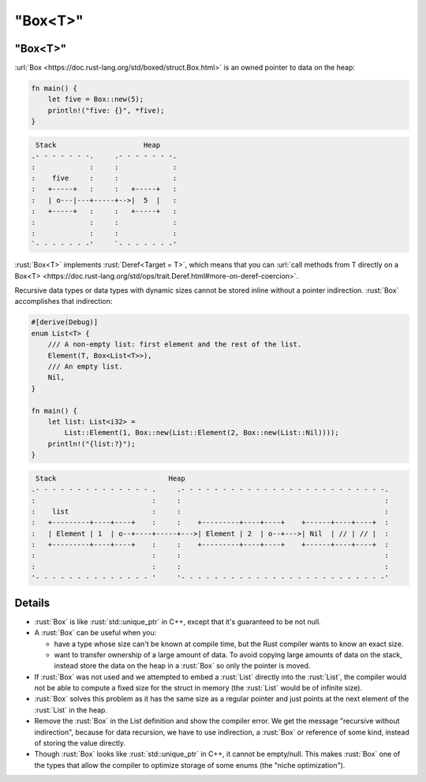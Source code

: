 ============
"Box<T>"
============

------------
"Box<T>"
------------

:url:`Box <https://doc.rust-lang.org/std/boxed/struct.Box.html>` is an
owned pointer to data on the heap:

.. code:: rust

   fn main() {
       let five = Box::new(5);
       println!("five: {}", *five);
   }

.. code:: bob

    Stack                     Heap
   .- - - - - - -.     .- - - - - - -.
   :             :     :             :
   :    five     :     :             :
   :   +-----+   :     :   +-----+   :
   :   | o---|---+-----+-->|  5  |   :
   :   +-----+   :     :   +-----+   :
   :             :     :             :
   :             :     :             :
   `- - - - - - -'     `- - - - - - -'

:rust:`Box<T>` implements :rust:`Deref<Target = T>`, which means that you can
:url:`call methods from T directly on a Box<T> <https://doc.rust-lang.org/std/ops/trait.Deref.html#more-on-deref-coercion>`.

Recursive data types or data types with dynamic sizes cannot be stored
inline without a pointer indirection. :rust:`Box` accomplishes that
indirection:

.. code:: rust

   #[derive(Debug)]
   enum List<T> {
       /// A non-empty list: first element and the rest of the list.
       Element(T, Box<List<T>>),
       /// An empty list.
       Nil,
   }

   fn main() {
       let list: List<i32> =
           List::Element(1, Box::new(List::Element(2, Box::new(List::Nil))));
       println!("{list:?}");
   }

.. code:: bob

    Stack                           Heap
   .- - - - - - - - - - - - - - .     .- - - - - - - - - - - - - - - - - - - - - - - - -.
   :                            :     :                                                 :
   :    list                    :     :                                                 :
   :   +---------+----+----+    :     :    +---------+----+----+    +------+----+----+  :
   :   | Element | 1  | o--+----+-----+--->| Element | 2  | o--+--->| Nil  | // | // |  :
   :   +---------+----+----+    :     :    +---------+----+----+    +------+----+----+  :
   :                            :     :                                                 :
   :                            :     :                                                 :
   '- - - - - - - - - - - - - - '     '- - - - - - - - - - - - - - - - - - - - - - - - -'

.. raw:: html

---------
Details
---------

-  :rust:`Box` is like :rust:`std::unique_ptr` in C++, except that it's
   guaranteed to be not null.

-  A :rust:`Box` can be useful when you:

   -  have a type whose size can't be known at compile time, but the
      Rust compiler wants to know an exact size.
   -  want to transfer ownership of a large amount of data. To avoid
      copying large amounts of data on the stack, instead store the data
      on the heap in a :rust:`Box` so only the pointer is moved.

-  If :rust:`Box` was not used and we attempted to embed a :rust:`List` directly
   into the :rust:`List`, the compiler would not be able to compute a fixed
   size for the struct in memory (the :rust:`List` would be of infinite
   size).

-  :rust:`Box` solves this problem as it has the same size as a regular
   pointer and just points at the next element of the :rust:`List` in the
   heap.

-  Remove the :rust:`Box` in the List definition and show the compiler
   error. We get the message "recursive without indirection", because
   for data recursion, we have to use indirection, a :rust:`Box` or
   reference of some kind, instead of storing the value directly.

-  Though :rust:`Box` looks like :rust:`std::unique_ptr` in C++, it cannot be
   empty/null. This makes :rust:`Box` one of the types that allow the
   compiler to optimize storage of some enums (the "niche
   optimization").

.. raw:: html

